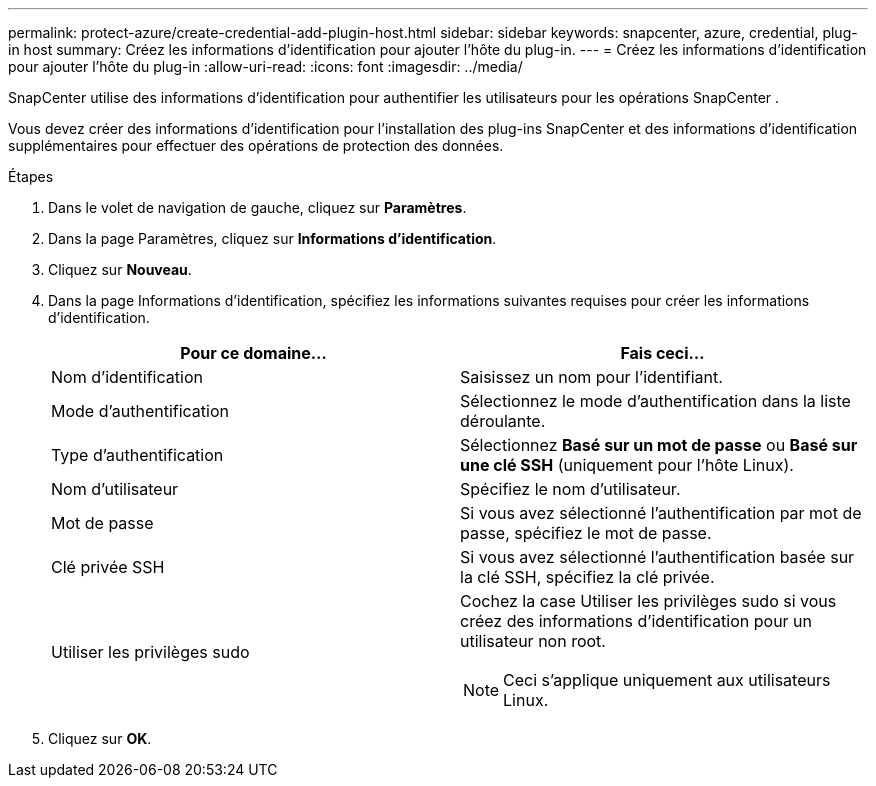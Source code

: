 ---
permalink: protect-azure/create-credential-add-plugin-host.html 
sidebar: sidebar 
keywords: snapcenter, azure, credential, plug-in host 
summary: Créez les informations d’identification pour ajouter l’hôte du plug-in. 
---
= Créez les informations d'identification pour ajouter l'hôte du plug-in
:allow-uri-read: 
:icons: font
:imagesdir: ../media/


[role="lead"]
SnapCenter utilise des informations d’identification pour authentifier les utilisateurs pour les opérations SnapCenter .

Vous devez créer des informations d’identification pour l’installation des plug-ins SnapCenter et des informations d’identification supplémentaires pour effectuer des opérations de protection des données.

.Étapes
. Dans le volet de navigation de gauche, cliquez sur *Paramètres*.
. Dans la page Paramètres, cliquez sur *Informations d'identification*.
. Cliquez sur *Nouveau*.
. Dans la page Informations d’identification, spécifiez les informations suivantes requises pour créer les informations d’identification.
+
|===
| Pour ce domaine... | Fais ceci... 


 a| 
Nom d'identification
 a| 
Saisissez un nom pour l’identifiant.



 a| 
Mode d'authentification
 a| 
Sélectionnez le mode d’authentification dans la liste déroulante.



 a| 
Type d'authentification
 a| 
Sélectionnez *Basé sur un mot de passe* ou *Basé sur une clé SSH* (uniquement pour l'hôte Linux).



 a| 
Nom d'utilisateur
 a| 
Spécifiez le nom d'utilisateur.



 a| 
Mot de passe
 a| 
Si vous avez sélectionné l’authentification par mot de passe, spécifiez le mot de passe.



 a| 
Clé privée SSH
 a| 
Si vous avez sélectionné l’authentification basée sur la clé SSH, spécifiez la clé privée.



 a| 
Utiliser les privilèges sudo
 a| 
Cochez la case Utiliser les privilèges sudo si vous créez des informations d’identification pour un utilisateur non root.


NOTE: Ceci s'applique uniquement aux utilisateurs Linux.

|===
. Cliquez sur *OK*.

